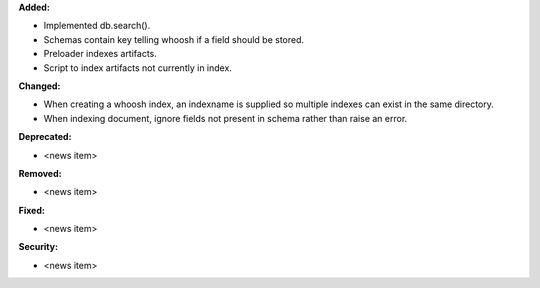 **Added:**

* Implemented db.search().

* Schemas contain key telling whoosh if a field should be stored.

* Preloader indexes artifacts.

* Script to index artifacts not currently in index.

**Changed:**

* When creating a whoosh index, an indexname is supplied so multiple indexes can exist in the same directory.

* When indexing document, ignore fields not present in schema rather than raise an error.

**Deprecated:**

* <news item>

**Removed:**

* <news item>

**Fixed:**

* <news item>

**Security:**

* <news item>
